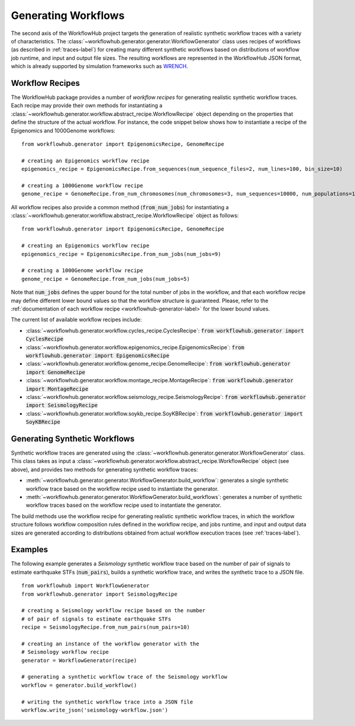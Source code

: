 Generating Workflows
====================

The second axis of the WorkflowHub project targets the generation of realistic
synthetic workflow traces with a variety of characteristics. The
:class:`~workflowhub.generator.generator.WorkflowGenerator` class uses recipes
of workflows (as described in :ref:`traces-label`) for creating many different
synthetic workflows based on distributions of workflow job runtime, and input
and output file sizes.
The resulting workflows are represented in the WorkflowHub JSON format, which
is already supported by simulation frameworks such as
`WRENCH <https://wrench-project.org>`_.

Workflow Recipes
----------------

The WorkflowHub package provides a number of *workflow recipes* for generating
realistic synthetic workflow traces. Each recipe may provide their own methods
for instantiating a :class:`~workflowhub.generator.workflow.abstract_recipe.WorkflowRecipe`
object depending on the properties that define the structure of the actual
workflow. For instance, the code snippet below shows how to instantiate a recipe
of the Epigenomics and 1000Genome workflows: ::

    from workflowhub.generator import EpigenomicsRecipe, GenomeRecipe

    # creating an Epigenomics workflow recipe
    epigenomics_recipe = EpigenomicsRecipe.from_sequences(num_sequence_files=2, num_lines=100, bin_size=10)

    # creating a 1000Genome workflow recipe
    genome_recipe = GenomeRecipe.from_num_chromosomes(num_chromosomes=3, num_sequences=10000, num_populations=1)


All workflow recipes also provide a common method (:code:`from_num_jobs`) for
instantiating a :class:`~workflowhub.generator.workflow.abstract_recipe.WorkflowRecipe`
object as follows: ::

    from workflowhub.generator import EpigenomicsRecipe, GenomeRecipe

    # creating an Epigenomics workflow recipe
    epigenomics_recipe = EpigenomicsRecipe.from_num_jobs(num_jobs=9)

    # creating a 1000Genome workflow recipe
    genome_recipe = GenomeRecipe.from_num_jobs(num_jobs=5)

Note that :code:`num_jobs` defines the upper bound for the total number of jobs in the
workflow, and that each workflow recipe may define different lower bound values so
that the workflow structure is guaranteed. Please, refer to the :ref:`documentation of
each workflow recipe <workflowhub-generator-label>` for the lower bound values.

The current list of available workflow recipes include:

- :class:`~workflowhub.generator.workflow.cycles_recipe.CyclesRecipe`: :code:`from workflowhub.generator import CyclesRecipe`
- :class:`~workflowhub.generator.workflow.epigenomics_recipe.EpigenomicsRecipe`: :code:`from workflowhub.generator import EpigenomicsRecipe`
- :class:`~workflowhub.generator.workflow.genome_recipe.GenomeRecipe`: :code:`from workflowhub.generator import GenomeRecipe`
- :class:`~workflowhub.generator.workflow.montage_recipe.MontageRecipe`: :code:`from workflowhub.generator import MontageRecipe`
- :class:`~workflowhub.generator.workflow.seismology_recipe.SeismologyRecipe`: :code:`from workflowhub.generator import SeismologyRecipe`
- :class:`~workflowhub.generator.workflow.soykb_recipe.SoyKBRecipe`: :code:`from workflowhub.generator import SoyKBRecipe`

Generating Synthetic Workflows
------------------------------

Synthetic workflow traces are generated using the
:class:`~workflowhub.generator.generator.WorkflowGenerator` class. This
class takes as input a :class:`~workflowhub.generator.workflow.abstract_recipe.WorkflowRecipe`
object (see above), and provides two methods for generating synthetic
workflow traces:

- :meth:`~workflowhub.generator.generator.WorkflowGenerator.build_workflow`: generates a single synthetic workflow
  trace based on the workflow recipe used to instantiate the generator.
- :meth:`~workflowhub.generator.generator.WorkflowGenerator.build_workflows`: generates a number of synthetic workflow
  traces based on the workflow recipe used to instantiate the generator.

The build methods use the workflow recipe for generating realistic synthetic
workflow traces, in which the workflow structure follows workflow composition
rules defined in the workflow recipe, and jobs runtime, and input and output
data sizes are generated according to distributions obtained from actual workflow
execution traces (see :ref:`traces-label`).

Examples
--------

The following example generates a *Seismology* synthetic workflow trace
based on the number of pair of signals to estimate earthquake STFs
(:code:`num_pairs`), builds a synthetic workflow trace, and writes the
synthetic trace to a JSON file. ::

    from workflowhub import WorkflowGenerator
    from workflowhub.generator import SeismologyRecipe

    # creating a Seismology workflow recipe based on the number
    # of pair of signals to estimate earthquake STFs
    recipe = SeismologyRecipe.from_num_pairs(num_pairs=10)

    # creating an instance of the workflow generator with the
    # Seismology workflow recipe
    generator = WorkflowGenerator(recipe)

    # generating a synthetic workflow trace of the Seismology workflow
    workflow = generator.build_workflow()

    # writing the synthetic workflow trace into a JSON file
    workflow.write_json('seismology-workflow.json')

